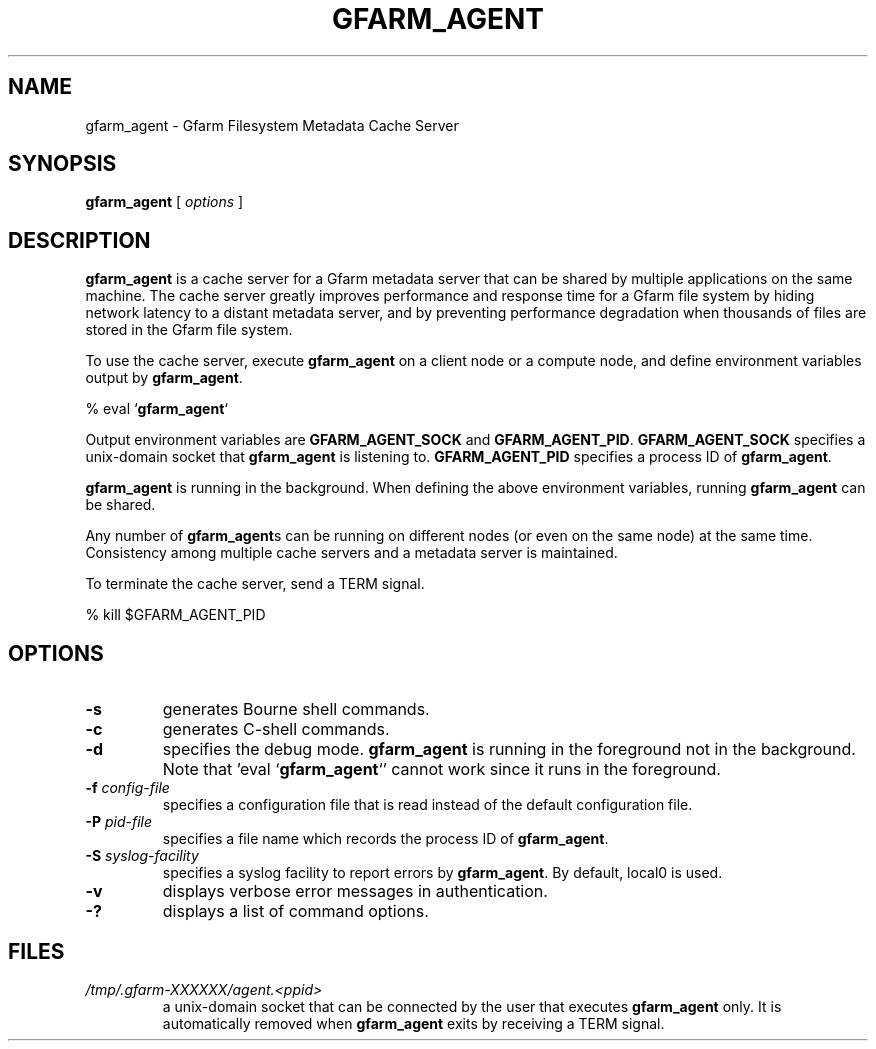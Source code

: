 .\" This manpage has been automatically generated by docbook2man 
.\" from a DocBook document.  This tool can be found at:
.\" <http://shell.ipoline.com/~elmert/comp/docbook2X/> 
.\" Please send any bug reports, improvements, comments, patches, 
.\" etc. to Steve Cheng <steve@ggi-project.org>.
.TH "GFARM_AGENT" "1" "22 April 2005" "Gfarm" ""

.SH NAME
gfarm_agent \- Gfarm Filesystem Metadata Cache Server
.SH SYNOPSIS

\fBgfarm_agent\fR [ \fB\fIoptions\fB\fR ]

.SH "DESCRIPTION"
.PP
\fBgfarm_agent\fR is a cache server for a Gfarm metadata
server that can be shared by multiple applications on the same
machine.  The cache server greatly improves performance and response
time for a Gfarm file system by hiding network latency to a distant
metadata server, and by preventing performance degradation when
thousands of files are stored in the Gfarm file system.
.PP
To use the cache server, execute \fBgfarm_agent\fR on a
client node or a compute node, and define environment variables
output by \fBgfarm_agent\fR.

.nf
% eval `\fBgfarm_agent\fR`
.fi
.PP
Output environment variables are \fBGFARM_AGENT_SOCK\fR and
\fBGFARM_AGENT_PID\fR.  \fBGFARM_AGENT_SOCK\fR
specifies a unix-domain socket that \fBgfarm_agent\fR is
listening to.  \fBGFARM_AGENT_PID\fR specifies a process ID
of \fBgfarm_agent\fR.
.PP
\fBgfarm_agent\fR is running in the background.  When
defining the above environment variables, running
\fBgfarm_agent\fR can be shared.
.PP
Any number of \fBgfarm_agent\fRs can be running on
different nodes (or even on the same node) at the same time.
Consistency among multiple cache servers and a metadata server is
maintained.
.PP
To terminate the cache server, send a TERM signal.

.nf
% kill $GFARM_AGENT_PID
.fi
.SH "OPTIONS"
.TP
\fB-s\fR
generates Bourne shell commands.
.TP
\fB-c\fR
generates C-shell commands.
.TP
\fB-d\fR
specifies the debug mode.  \fBgfarm_agent\fR is
running in the foreground not in the background.  Note that 'eval
`\fBgfarm_agent\fR`' cannot work since it runs in the
foreground.
.TP
\fB-f \fIconfig-file\fB\fR
specifies a configuration file that is read instead of the default
configuration file.
.TP
\fB-P \fIpid-file\fB\fR
specifies a file name which records the process ID of
\fBgfarm_agent\fR.
.TP
\fB-S \fIsyslog-facility\fB\fR
specifies a syslog facility to report errors by
\fBgfarm_agent\fR.  By default, local0 is used.
.TP
\fB-v\fR
displays verbose error messages in authentication.
.TP
\fB-?\fR
displays a list of command options.
.SH "FILES"
.TP
\fB\fI/tmp/.gfarm-XXXXXX/agent.<ppid>\fB\fR
a unix-domain socket that can be connected by the user that
executes \fBgfarm_agent\fR only.  It is automatically
removed when \fBgfarm_agent\fR exits by receiving a TERM
signal.
